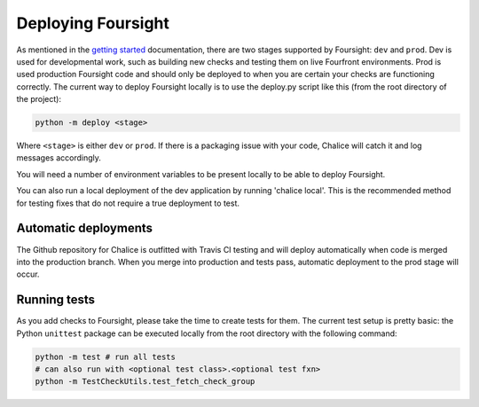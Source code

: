 
Deploying Foursight
===================

As mentioned in the `getting started <https://foursight.readthedocs.io/en/latest/getting_started.html>`_ documentation, there are two stages supported by Foursight: ``dev`` and ``prod``. Dev is used for developmental work, such as building new checks and testing them on live Fourfront environments. Prod is used production Foursight code and should only be deployed to when you are certain your checks are functioning correctly. The current way to deploy Foursight locally is to use the deploy.py script like this (from the root directory of the project):

.. code-block::

   python -m deploy <stage>

Where ``<stage>`` is either ``dev`` or ``prod``. If there is a packaging issue with your code, Chalice will catch it and log messages accordingly.

You will need a number of environment variables to be present locally to be able to deploy Foursight.

You can also run a local deployment of the dev application by running 'chalice local'. This is the recommended method for testing fixes that do not require a true deployment to test.

Automatic deployments
---------------------

The Github repository for Chalice is outfitted with Travis CI testing and will deploy automatically when code is merged into the production branch. When you merge into production and tests pass, automatic deployment to the prod stage will occur.

Running tests
-------------

As you add checks to Foursight, please take the time to create tests for them. The current test setup is pretty basic: the Python ``unittest`` package can be executed locally from the root directory with the following command:

.. code-block::

   python -m test # run all tests
   # can also run with <optional test class>.<optional test fxn>
   python -m TestCheckUtils.test_fetch_check_group
